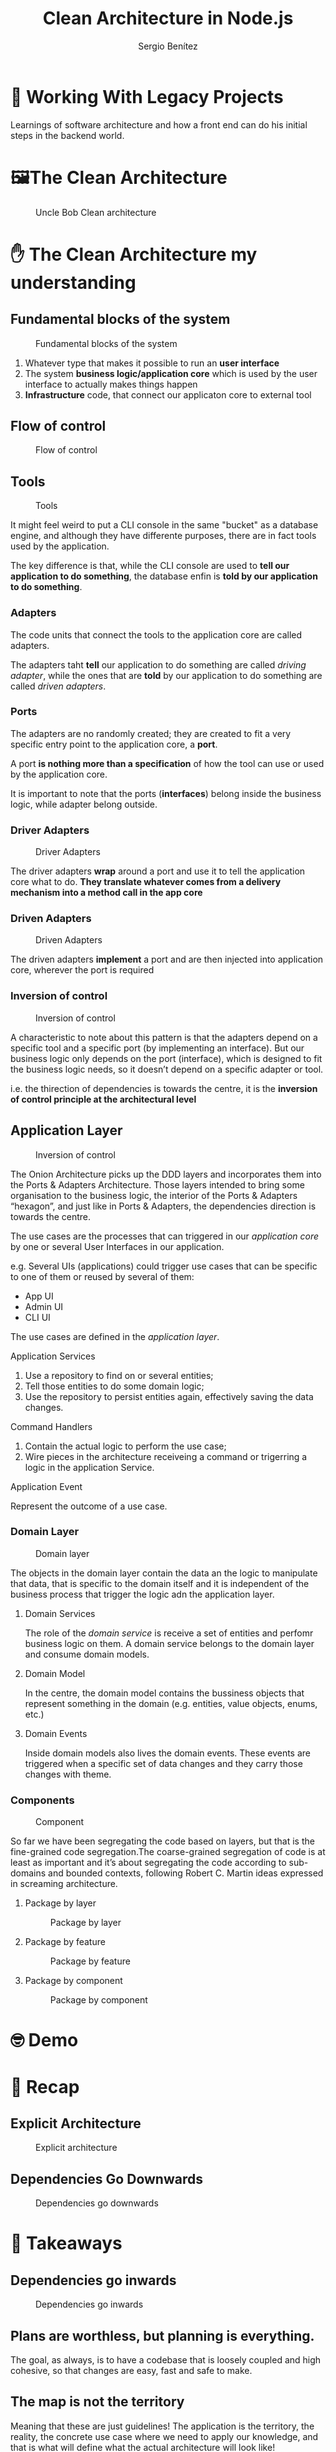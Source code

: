 :REVEAL_PROPERTIES:
#+REVEAL_ROOT: https://cdn.jsdelivr.net/npm/reveal.js
#+REVEAL_REVEAL_JS_VERSION: 4
#+REVEAL_INIT_OPTIONS: slideNumber:true
#+OPTIONS: toc:1 num:nil timestamp:nil width: 800 height: 1200
:END:

#+TITLE: Clean Architecture in Node.js
#+AUTHOR: Sergio Benítez

* 💭 Working With Legacy Projects
:PROPERTIES:
   :reveal_background: #123456
:END:

Learnings of software architecture and how a front end can do his initial steps in the backend world.

* 🖼️‍The Clean Architecture

#+CAPTION: Uncle Bob Clean architecture
#+NAME: Clean architecture
[[./images/01-clean-architecture.jpg]]

* ✋ The Clean Architecture my understanding

** Fundamental blocks of the system

#+CAPTION: Fundamental blocks of the system
#+NAME: UI, app core and infrastructure.
[[./images/02-fundamental-blocks.jpg]]


#+begin_notes
1. Whatever type that makes it possible to run an *user interface*
2. The system *business logic/application core* which is used by the user interface to actually makes things happen
3. *Infrastructure* code, that connect our applicaton core to external tool
#+end_notes

** Flow of control

#+CAPTION: Flow of control
#+NAME: Flow of control
[[./images/03-flow-of-control.jpg]]

** Tools

#+CAPTION: Tools
#+NAME: Tools
[[./images/04-tools.jpg]]

#+begin_notes
It might feel weird to put a CLI console in the same "bucket" as a database engine, and although they have differente purposes, there are in fact tools used by the application.

The key difference is that, while the CLI console are used to *tell our application to do something*, the database enfin is *told by our application to do something*.
#+end_notes

***  Adapters

#+begin_notes
The code units that connect the tools to the application core are called adapters.

The adapters taht *tell* our application to do something are called /driving adapter/, while the ones that are *told* by our application to do something are called /driven adapters/.
#+end_notes

***  Ports

#+begin_notes
The adapters are no randomly created; they are created to fit a very specific entry point to the application core, a *port*.

A port *is nothing more than a specification* of how the tool can use or used by the application core.

It is important to note that the ports (*interfaces*) belong inside the business logic, while adapter belong outside.
#+end_notes

*** Driver Adapters

#+CAPTION: Driver Adapters
#+NAME: UI, CLI
[[./images/05-driver-adapters.jpg]]


#+begin_notes
The driver adapters *wrap* around a port and use it to tell the application core what to do. *They translate whatever comes from a delivery mechanism into a method call in the app core*
#+end_notes

*** Driven Adapters

#+CAPTION: Driven Adapters
#+NAME: Database, queues, notifications.
[[./images/06-driven-adapters.jpg]]


#+begin_notes
The driven adapters *implement* a port and are then injected into application core, wherever the port is required
#+end_notes

*** Inversion of control

#+CAPTION: Inversion of control
#+NAME: Inwards
[[./images/07-inversion-of-control.jpg]]

#+begin_notes
A characteristic to note about this pattern is that the adapters depend on a specific tool and a specific port (by implementing an interface). But our business logic only depends on the port (interface), which is designed to fit the business logic needs, so it doesn’t depend on a specific adapter or tool.

i.e. the thirection of dependencies is towards the centre, it is the *inversion of control principle at the architectural level*
#+end_notes

** Application Layer

#+CAPTION: Inversion of control
#+NAME: Inwards
[[./images/08-app-layer.jpg]]

#+begin_notes
The Onion Architecture picks up the DDD layers and incorporates them into the Ports & Adapters Architecture. Those layers intended to bring some organisation to the business logic, the interior of the Ports & Adapters “hexagon”, and just like in Ports & Adapters, the dependencies direction is towards the centre.
#+end_notes

#+begin_notes
The use cases are the processes that can triggered in our /application core/ by one or several User Interfaces in our application.

e.g. Several UIs (applications) could trigger use cases that can be specific to one of them or reused by several of them:

- App UI
- Admin UI
- CLI UI

The use cases are defined in the /application layer/.
#+end_notes

**** Application Services

1. Use a repository to find on or several entities;
2. Tell those entities to do some domain logic;
3. Use the repository to persist entities again, effectively saving the data changes.


**** Command Handlers

1. Contain the actual logic to perform the use case;
2. Wire pieces in the architecture receiveing a command or trigerring a logic in the application Service.

**** Application Event

Represent the outcome of a use case.

*** Domain Layer

#+CAPTION: Domain layer
#+NAME: Domain layer
[[./images/09-domain-layer.jpg]]

#+begin_notes
The objects in the domain layer contain the data an the logic to manipulate that data, that is specific to the domain itself and it is independent of the business process that trigger the logic adn the application layer.
#+end_notes

**** Domain Services

#+begin_notes
The role of the /domain service/ is receive a set of entities and perfomr business logic on them. A domain service belongs to the domain layer and consume domain models.
#+end_notes

**** Domain Model

#+begin_notes
In the centre, the domain model contains the bussiness objects that represent something in the domain (e.g. entities, value objects, enums, etc.)
#+end_notes

**** Domain Events

#+begin_notes
Inside domain models also lives the domain events. These events are triggered when a specific set of data changes and they carry those changes with theme.
#+end_notes

*** Components

#+CAPTION: Component
#+NAME: Component
[[./images/10-component.jpg]]

#+begin_notes
So far we have been segregating the code based on layers, but that is the fine-grained code segregation.The coarse-grained segregation of code is at least as important and it’s about segregating the code according to sub-domains and bounded contexts, following Robert C. Martin ideas expressed in screaming architecture.
#+end_notes

**** Package by layer

#+CAPTION: Package by layer
#+NAME: Layer
[[./images/11-package-by-layer.jpg]]

**** Package by feature

#+CAPTION: Package by feature
#+NAME: Feature
[[./images/12-package-by-feature.jpg]]

**** Package by component

#+CAPTION: Package by component
#+NAME: Component
[[./images/13-package-by-component.jpg]]

* 🤓 Demo

* 📝 Recap

** Explicit Architecture

#+CAPTION: Explicit architecture
#+NAME: Component
[[./images/14-explicit-architecture.png]]

** Dependencies Go Downwards

#+CAPTION: Dependencies go downwards
#+NAME: Dependencies go downwards
[[./images/15-downwards.png]]


* 🥡 Takeaways

** Dependencies go inwards

#+CAPTION: Dependencies go inwards
#+NAME: Dependencies go inwards
[[./images/16-dependencies.png]]


** Plans are worthless, but planning is everything.

#+begin_notes
The goal, as always, is to have a codebase that is loosely coupled and high cohesive, so that changes are easy, fast and safe to make.
#+end_notes

** The map is not the territory

#+begin_notes
Meaning that these are just guidelines! The application is the territory, the reality, the concrete use case where we need to apply our knowledge, and that is what will define what the actual architecture will look like!

We need to understand all these patterns, but we also always need to think and understand exactly what our application needs, how far should we go for the sake of decoupling and cohesiveness. This decision can depend on plenty of factors, starting with the project functional requirements, but can also include factors like the time-frame to build the application, the lifespan of the application, the experience of the development team, and so on.
#+end_notes

* 📎 Resources

- [[https://www.freecodecamp.org/news/mvc-architecture-what-is-a-model-view-controller-framework/][MVC Architecture]] by Jessica Wilkins
- [[https://mannhowie.com/clean-architecture-node?utm_source=pocket_saves][Clean Architecture NodeJS build a REST API]] by Howie Mann
- [[https://herbertograca.com/2017/11/16/explicit-architecture-01-ddd-hexagonal-onion-clean-cqrs-how-i-put-it-all-together/?source=post_page-----19cab9e93be7--------------------------------][DDD, Hexagonal, Onion, Clean, CQRS, ... How to put all together]], by Herberto Graca

* 🙇 Thanks!
